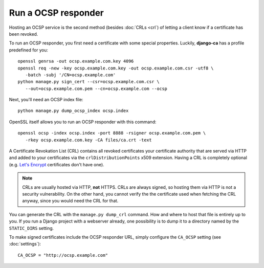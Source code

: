 Run a OCSP responder
====================

Hosting an OCSP service is the second method (besides :doc:`CRLs <crl`) of
letting a client know if a certificate has been revoked.

To run an OCSP responder, you first need a certificate with some special
properties. Luckily, **django-ca** has a profile predefined for you::

   openssl genrsa -out ocsp.example.com.key 4096
   openssl req -new -key ocsp.example.com.key -out ocsp.example.com.csr -utf8 \
      -batch -subj '/CN=ocsp.example.com'
   python manage.py sign_cert --csr=ocsp.example.com.csr \
      --out=ocsp.example.com.pem --cn=ocsp.example.com --ocsp

Next, you'll need an OCSP index file::

   python manage.py dump_ocsp_index ocsp.index

OpenSSL itself allows you to run an OCSP responder with this command::

   openssl ocsp -index ocsp.index -port 8888 -rsigner ocsp.example.com.pem \
      -rkey ocsp.example.com.key -CA files/ca.crt -text


A Certificate Revokation List (CRL) contains all revoked certificates your
certificate authority that are served via HTTP and added to your certificates
via the ``crlDistributionPoints`` x509 extension. Having a CRL is completely
optional (e.g. `Let's Encrypt <https://letsencrypt.org/>`_ certificates don't
have one).

.. NOTE:: CRLs are usually hosted via HTTP, **not** HTTPS. CRLs are always
   signed, so hosting them via HTTP is not a security vulnerability. On the
   other hand, you cannot verify the the certificate used when fetching the CRL
   anyway, since you would need the CRL for that.

You can generate the CRL with the ``manage.py dump_crl`` command. How and where
to host that file is entirely up to you. If you run a Django project with a
webserver already, one possibility is to dump it to a directory named by the
``STATIC_DIRS`` setting.

To make signed certificates include the OCSP responder URL, simply configure
the ``CA_OCSP`` setting (see :doc:`settings`)::

   CA_OCSP = "http://ocsp.example.com"
